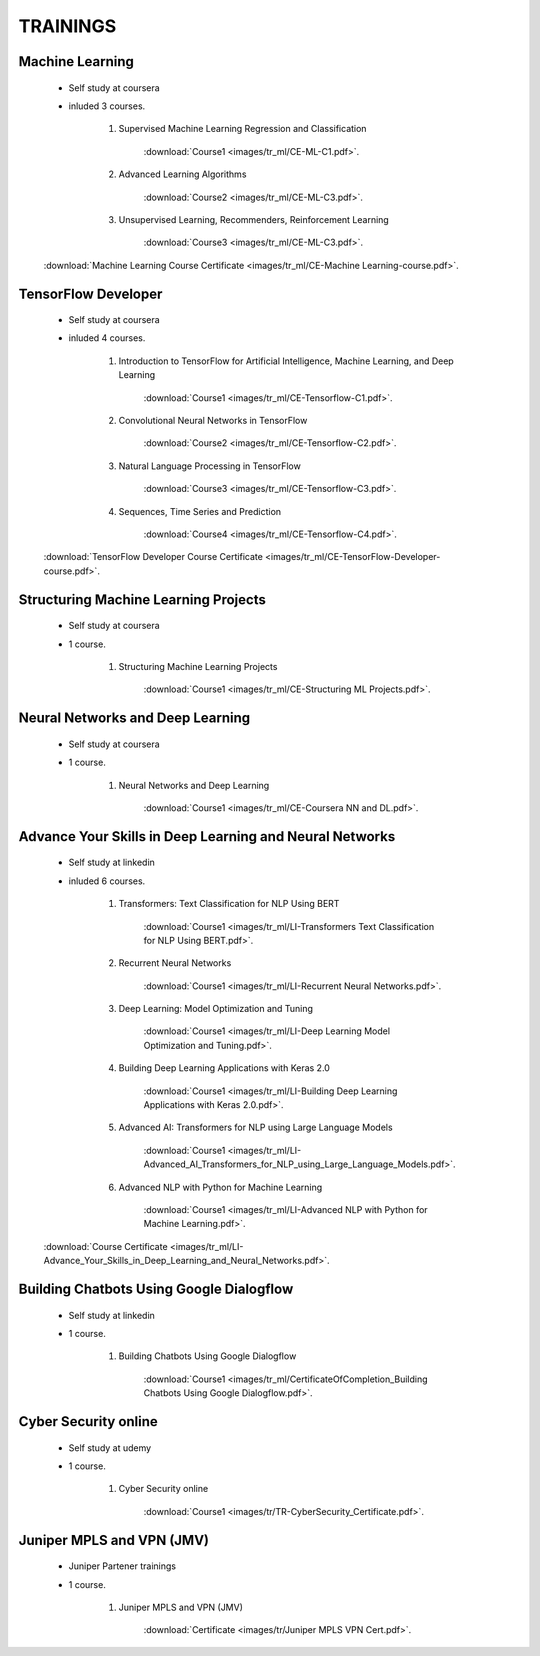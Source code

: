 
TRAININGS
========================



Machine Learning 
------------------------------------------------

    * Self study at coursera
    * inluded 3 courses.

        #. Supervised Machine Learning Regression and Classification

            :download:`Course1 <images/tr_ml/CE-ML-C1.pdf>`.

        #. Advanced Learning Algorithms

            :download:`Course2 <images/tr_ml/CE-ML-C3.pdf>`.

        #. Unsupervised Learning, Recommenders, Reinforcement Learning

            :download:`Course3 <images/tr_ml/CE-ML-C3.pdf>`.


    :download:`Machine Learning Course Certificate <images/tr_ml/CE-Machine Learning-course.pdf>`.




TensorFlow Developer
------------------------------------------------

    * Self study at coursera
    * inluded 4 courses.

        #. Introduction to TensorFlow for Artificial Intelligence, Machine Learning, and Deep Learning

            :download:`Course1 <images/tr_ml/CE-Tensorflow-C1.pdf>`.

        #. Convolutional Neural Networks in TensorFlow

            :download:`Course2 <images/tr_ml/CE-Tensorflow-C2.pdf>`.

        #. Natural Language Processing in TensorFlow

            :download:`Course3 <images/tr_ml/CE-Tensorflow-C3.pdf>`.

        #. Sequences, Time Series and Prediction

            :download:`Course4 <images/tr_ml/CE-Tensorflow-C4.pdf>`.

    :download:`TensorFlow Developer Course Certificate <images/tr_ml/CE-TensorFlow-Developer-course.pdf>`.





Structuring Machine Learning Projects
------------------------------------------------

    * Self study at coursera
    * 1 course.

        #. Structuring Machine Learning Projects

            :download:`Course1 <images/tr_ml/CE-Structuring ML Projects.pdf>`.


Neural Networks and Deep Learning
------------------------------------------------

    * Self study at coursera
    * 1 course.

        #. Neural Networks and Deep Learning

            :download:`Course1 <images/tr_ml/CE-Coursera NN and DL.pdf>`.


Advance Your Skills in Deep Learning and Neural Networks
-----------------------------------------------------------

    * Self study at linkedin
    * inluded 6 courses.

        #. Transformers: Text Classification for NLP Using BERT

            :download:`Course1 <images/tr_ml/LI-Transformers Text Classification for NLP Using BERT.pdf>`.

        #. Recurrent Neural Networks

            :download:`Course1 <images/tr_ml/LI-Recurrent Neural Networks.pdf>`.


        #. Deep Learning: Model Optimization and Tuning

            :download:`Course1 <images/tr_ml/LI-Deep Learning Model Optimization and Tuning.pdf>`.


        #. Building Deep Learning Applications with Keras 2.0

            :download:`Course1 <images/tr_ml/LI-Building Deep Learning Applications with Keras 2.0.pdf>`.


        #. Advanced AI: Transformers for NLP using Large Language Models

            :download:`Course1 <images/tr_ml/LI-Advanced_AI_Transformers_for_NLP_using_Large_Language_Models.pdf>`.


        #. Advanced NLP with Python for Machine Learning

            :download:`Course1 <images/tr_ml/LI-Advanced NLP with Python for Machine Learning.pdf>`.



    :download:`Course Certificate <images/tr_ml/LI-Advance_Your_Skills_in_Deep_Learning_and_Neural_Networks.pdf>`.




Building Chatbots Using Google Dialogflow
-----------------------------------------------------------
 
    * Self study at linkedin
    * 1 course.

        #. Building Chatbots Using Google Dialogflow

            :download:`Course1 <images/tr_ml/CertificateOfCompletion_Building Chatbots Using Google Dialogflow.pdf>`.





Cyber Security online
-----------------------------------------------------------
 
    * Self study at udemy
    * 1 course.

        #. Cyber Security online

            :download:`Course1 <images/tr/TR-CyberSecurity_Certificate.pdf>`.



Juniper MPLS and VPN (JMV)
-----------------------------------------------------------
 
    * Juniper Partener trainings
    * 1 course.

        #. Juniper MPLS and VPN (JMV)

            :download:`Certificate <images/tr/Juniper MPLS VPN Cert.pdf>`.


